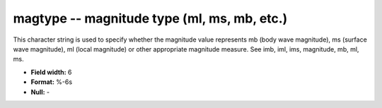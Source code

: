 .. _css3.1-magtype_attributes:

**magtype** -- magnitude type (ml, ms, mb, etc.)
------------------------------------------------

This character string is used to specify whether the
magnitude value represents mb (body wave magnitude), ms
(surface wave magnitude), ml (local magnitude) or other
appropriate magnitude measure.  See imb, iml, ims,
magnitude, mb, ml, ms.

* **Field width:** 6
* **Format:** %-6s
* **Null:** -

